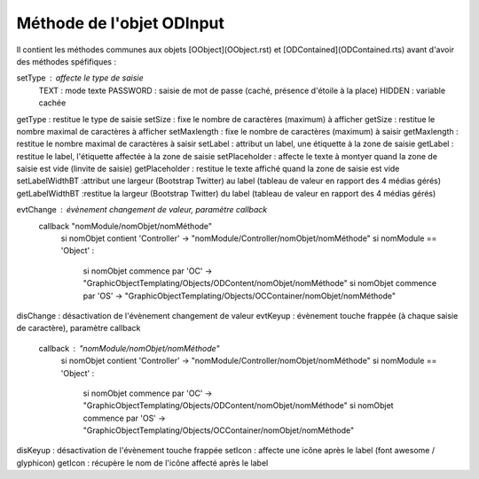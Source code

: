 Méthode de l'objet ODInput
--------------------------

Il contient les méthodes communes aux objets [OObject](OObject.rst)  et [ODContained](ODContained.rts) avant d'avoir des méthodes spéfifiques :

setType         : affecte le type de saisie
	TEXT	 : mode texte
	PASSWORD : saisie de mot de passe (caché, présence d'étoile à la place)
	HIDDEN   : variable cachée
getType 	    : restitue le type de saisie
setSize 	    : fixe le nombre de caractères (maximum) à afficher
getSize 	    : restitue le nombre maximal de caractères à afficher
setMaxlength    : fixe le nombre de caractères (maximum) à saisir
getMaxlength    : restitue le nombre maximal de caractères à saisir
setLabel	    : attribut un label, une étiquette à la zone de saisie
getLabel	    : restitue le label, l'étiquette affectée à la zone de saisie
setPlaceholder  : affecte le texte à montyer quand la zone de saisie est vide (linvite de saisie)
getPlaceholder  : restitue le texte affiché quand la zone de saisie est vide
setLabelWidthBT :attribut une largeur (Bootstrap Twitter) au label (tableau de valeur en rapport des 4 médias gérés)
getLabelWidthBT	:restitue la largeur (Bootstrap Twitter) du label (tableau de valeur en rapport des 4 médias gérés)

evtChange	: évènement changement de valeur, paramètre callback
	callback	"nomModule/nomObjet/nomMéthode"
		si nomObjet contient 'Controller' -> "nomModule/Controller/nomObjet/nomMéthode"
		si nomModule == 'Object' :
			si nomObjet commence par 'OC' -> "GraphicObjectTemplating/Objects/ODContent/nomObjet/nomMéthode"
			si nomObjet commence par 'OS' -> "GraphicObjectTemplating/Objects/OCContainer/nomObjet/nomMéthode"
disChange	: désactivation de l'évènement changement de valeur
evtKeyup	: évènement touche frappée (à chaque saisie de caractère), paramètre callback
	callback : "nomModule/nomObjet/nomMéthode"
		si nomObjet contient 'Controller' -> "nomModule/Controller/nomObjet/nomMéthode"
		si nomModule == 'Object' :
			si nomObjet commence par 'OC' -> "GraphicObjectTemplating/Objects/ODContent/nomObjet/nomMéthode"
			si nomObjet commence par 'OS' -> "GraphicObjectTemplating/Objects/OCContainer/nomObjet/nomMéthode"
disKeyup	: désactivation de l'évènement touche frappée
setIcon 	: affecte une icône après le label (font awesome / glyphicon)
getIcon	    : récupère le nom de l'icône affecté après le label
